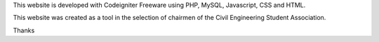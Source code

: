 This website is developed with Codeigniter Freeware using PHP, MySQL, Javascript, CSS and HTML.

This website was created as a tool in the selection of chairmen of the Civil Engineering Student Association.

Thanks